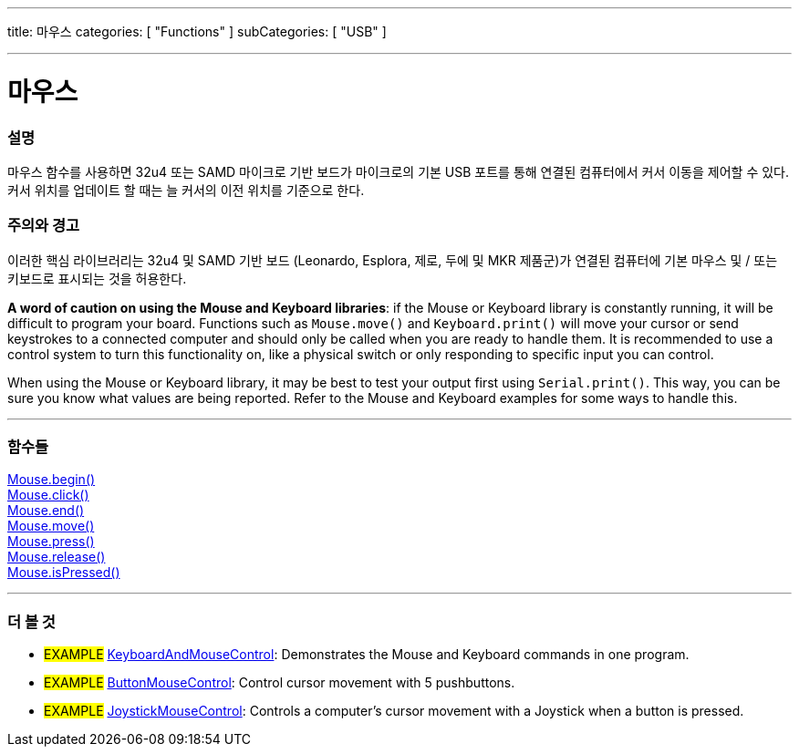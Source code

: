 ---
title: 마우스
categories: [ "Functions" ]
subCategories: [ "USB" ]

---





= 마우스


// OVERVIEW SECTION STARTS
[#overview]
--

[float]
=== 설명
마우스 함수를 사용하면 32u4 또는 SAMD 마이크로 기반 보드가 마이크로의 기본 USB 포트를 통해 연결된 컴퓨터에서 커서 이동을 제어할 수 있다.
커서 위치를 업데이트 할 때는 늘 커서의 이전 위치를 기준으로 한다.

[%hardbreaks]
--
// OVERVIEW SECTION ENDS


[float]
=== 주의와 경고
이러한 핵심 라이브러리는 32u4 및 SAMD 기반 보드 (Leonardo, Esplora, 제로, 두에 및 MKR 제품군)가 연결된 컴퓨터에 기본 마우스 및 / 또는 키보드로 표시되는 것을 허용한다.
[%hardbreaks]
*A word of caution on using the Mouse and Keyboard libraries*: if the Mouse or Keyboard library is constantly running, it will be difficult to program your board. Functions such as `Mouse.move()` and `Keyboard.print()` will move your cursor or send keystrokes to a connected computer and should only be called when you are ready to handle them. It is recommended to use a control system to turn this functionality on, like a physical switch or only responding to specific input you can control.
[%hardbreaks]
When using the Mouse or Keyboard library, it may be best to test your output first using `Serial.print()`. This way, you can be sure you know what values are being reported. Refer to the Mouse and Keyboard examples for some ways to handle this.
[%hardbreaks]
// FUNCTIONS SECTION STARTS
[#functions]
--

'''

[float]
=== 함수들
link:../mouse/mousebegin[Mouse.begin()] +
link:../mouse/mouseclick[Mouse.click()] +
link:../mouse/mouseend[Mouse.end()] +
link:../mouse/mousemove[Mouse.move()] +
link:../mouse/mousepress[Mouse.press()] +
link:../mouse/mouserelease[Mouse.release()] +
link:../mouse/mouseispressed[Mouse.isPressed()]

'''

--
// FUNCTIONS SECTION ENDS


// SEE ALSO SECTION
[#see_also]
--

[float]
=== 더 볼 것

[role="example"]
* #EXAMPLE# http://www.arduino.cc/en/Tutorial/KeyboardAndMouseControl[KeyboardAndMouseControl]: Demonstrates the Mouse and Keyboard commands in one program.
* #EXAMPLE# http://www.arduino.cc/en/Tutorial/ButtonMouseControl[ButtonMouseControl]: Control cursor movement with 5 pushbuttons.
* #EXAMPLE# http://www.arduino.cc/en/Tutorial/JoystickMouseControl[JoystickMouseControl]: Controls a computer's cursor movement with a Joystick when a button is pressed.

--
// SEE ALSO SECTION ENDS

